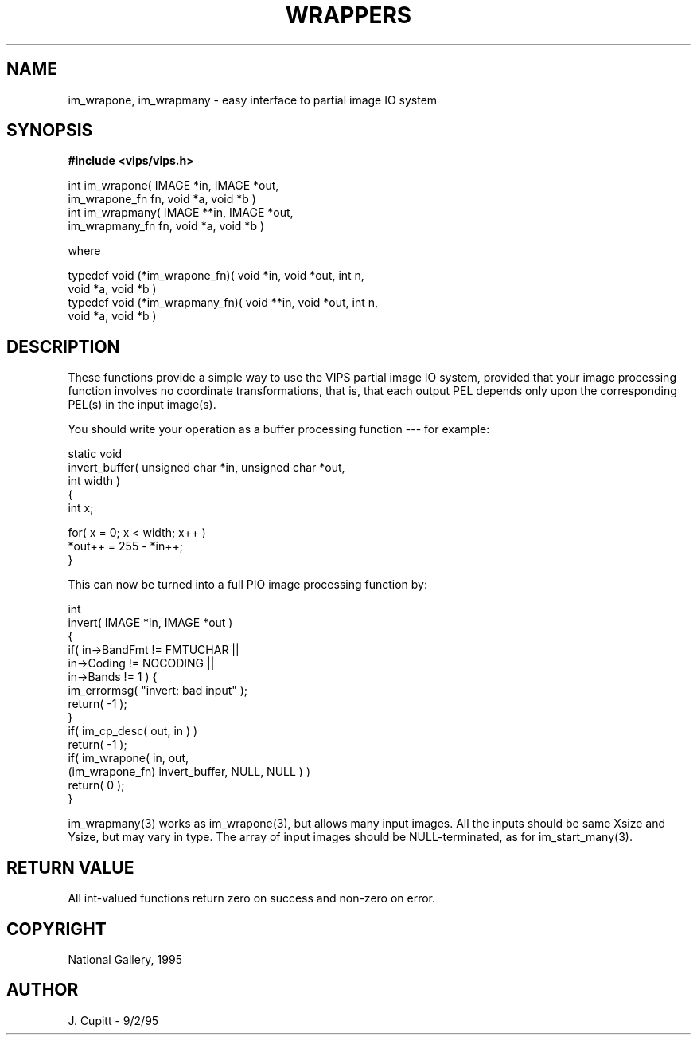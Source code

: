 .TH WRAPPERS 3 "11 April 1990"
.SH NAME
im_wrapone, im_wrapmany \- easy interface to partial image IO system
.SH SYNOPSIS
.B #include <vips/vips.h>

int im_wrapone( IMAGE *in, IMAGE *out, 
    im_wrapone_fn fn, void *a, void *b )
.br
int im_wrapmany( IMAGE **in, IMAGE *out, 
    im_wrapmany_fn fn, void *a, void *b )

where

typedef void (*im_wrapone_fn)( void *in, void *out, int n,
    void *a, void *b )
.br
typedef void (*im_wrapmany_fn)( void **in, void *out, int n,
    void *a, void *b )

.SH DESCRIPTION
These functions provide a simple way to use the VIPS partial image IO system,
provided that your image processing function involves no coordinate
transformations, that is, that each output PEL depends only upon the
corresponding PEL(s) in the input image(s).

You should write your operation as a buffer processing function --- for
example:

    static void
    invert_buffer( unsigned char *in, unsigned char *out, 
        int width )
    {
        int x;

        for( x = 0; x < width; x++ )
            *out++ = 255 - *in++;
    }

This can now be turned into a full PIO image processing function by:

    int
    invert( IMAGE *in, IMAGE *out )
    {
        if( in->BandFmt != FMTUCHAR || 
            in->Coding != NOCODING ||
            in->Bands != 1 ) {
            im_errormsg( "invert: bad input" );
            return( -1 );
        }
        if( im_cp_desc( out, in ) )
            return( -1 );
        if( im_wrapone( in, out,
            (im_wrapone_fn) invert_buffer, NULL, NULL ) )
        return( 0 );
    }

im_wrapmany(3) works as im_wrapone(3), but allows many input images. All the
inputs should be same Xsize and Ysize, but may vary in type. The array of
input images should be NULL-terminated, as for im_start_many(3).

.SH RETURN VALUE
All int-valued functions return zero on success and non-zero on error.
.SH COPYRIGHT
National Gallery, 1995
.SH AUTHOR
J. Cupitt \- 9/2/95
